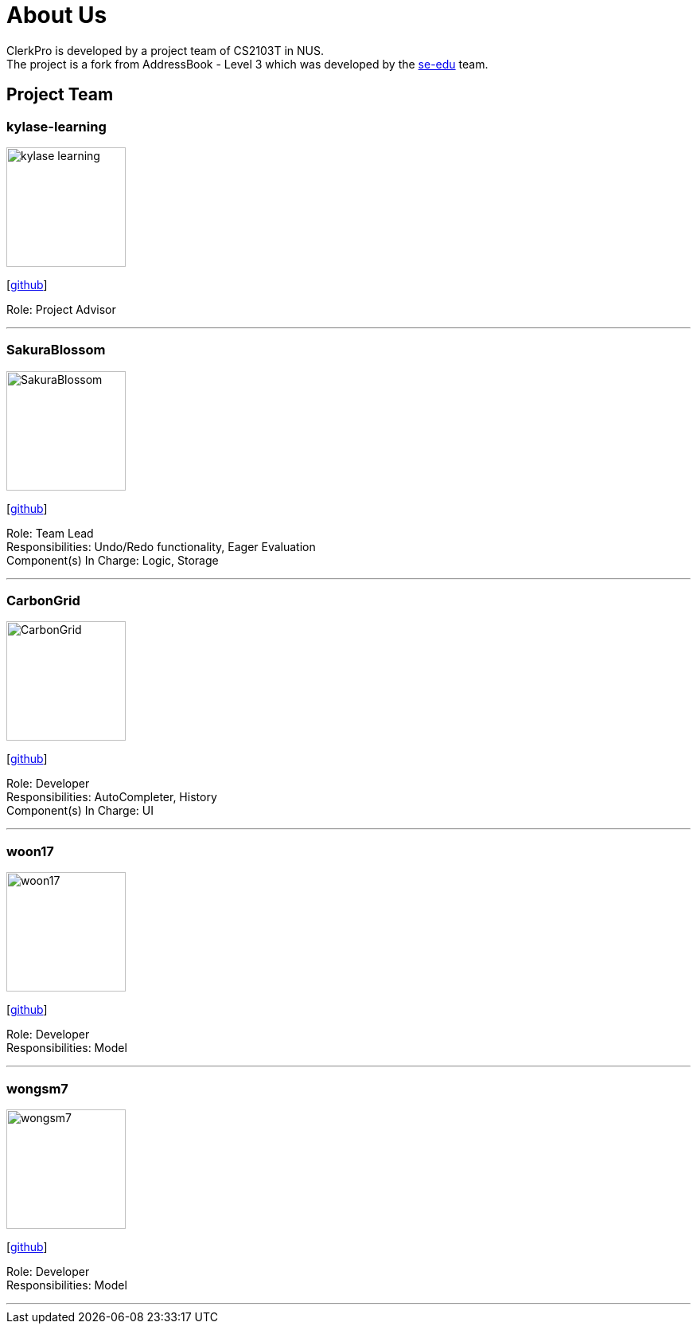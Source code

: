 = About Us
:site-section: AboutUs
:relfileprefix: team/
:imagesDir: images
:stylesDir: stylesheets

ClerkPro is developed by a project team of CS2103T in NUS. +
The project is a fork from AddressBook - Level 3 which was developed by the https://se-edu.github.io/docs/Team.html[se-edu] team.

== Project Team

=== kylase-learning
image::kylase-learning.png[width="150", align="left"]
{empty}[https://github.com/kylase-learning[github]]

Role: Project Advisor

'''

=== SakuraBlossom
image::SakuraBlossom.png[width="150", align="left"]
{empty}[http://github.com/SakuraBlossom[github]]

Role: Team Lead +
Responsibilities: Undo/Redo functionality, Eager Evaluation +
Component(s) In Charge: Logic, Storage

'''

=== CarbonGrid
image::CarbonGrid.png[width="150", align="left"]
{empty}[http://github.com/CarbonGrid[github]]

Role: Developer +
Responsibilities: AutoCompleter, History +
Component(s) In Charge: UI

'''

=== woon17
image::woon17.png[width="150", align="left"]
{empty}[http://github.com/woon17[github]]

Role: Developer +
Responsibilities: Model

'''

=== wongsm7
image::wongsm7.png[width="150", align="left"]
{empty}[http://github.com/wongsm7[github]]

Role: Developer +
Responsibilities: Model

'''

